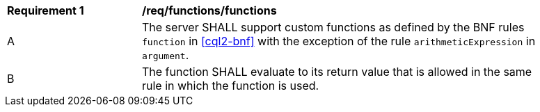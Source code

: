 [[req_functions]]
[width="90%",cols="2,6a"]
|===
^|*Requirement {counter:req-id}* |*/req/functions/functions*
^|A |The server SHALL support custom functions as defined by the BNF rules `function` in <<cql2-bnf>> 
with the exception of the rule `arithmeticExpression` in `argument`.
^|B |The function SHALL evaluate to its return value that is allowed in the same rule 
in which the function is used.
|===



